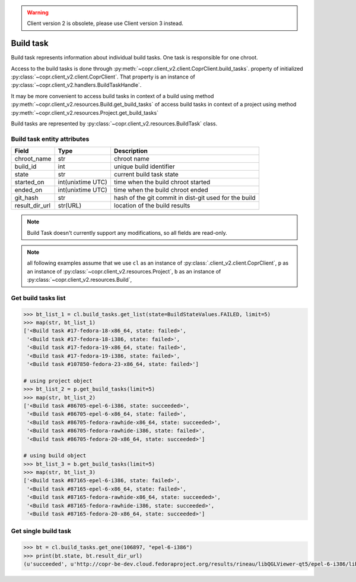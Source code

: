 .. warning::
    Client version 2 is obsolete, please use Client version 3 instead.


.. _build-task-info:

Build task
==========

Build task represents information about individual build tasks. One task is responsible for one chroot.

Access to the build tasks is done through :py:meth:`~copr.client_v2.client.CoprClient.build_tasks`.
property of initialized :py:class:`~copr.client_v2.client.CoprClient`. That property is an instance of
:py:class:`~copr.client_v2.handlers.BuildTaskHandle`.


It may be more convenient to access build tasks in context of a build
using method :py:meth:`~copr.client_v2.resources.Build.get_build_tasks`
of  access build tasks in context of a project
using method :py:meth:`~copr.client_v2.resources.Project.get_build_tasks`

Build tasks are represented by
:py:class:`~copr.client_v2.resources.BuildTask` class.

.. _build-task-attributes:

Build task entity attributes
----------------------------

.. copied from frontend docs, don't forget to update

==================  ==================== ===============
Field               Type                 Description
==================  ==================== ===============
chroot_name         str                  chroot name
build_id            int                  unique build identifier
state               str                  current build task state
started_on          int(unixtime UTC)    time when the build chroot started
ended_on            int(unixtime UTC)    time when the build chroot ended
git_hash            str                  hash of the git commit in dist-git used for the build
result_dir_url      str(URL)             location of the build results
==================  ==================== ===============


.. note::
    Build Task doesn't currently support any modifications,
    so all fields are read-only.


.. note::
    all following examples assume that we use ``cl``
    as an instance of :py:class:`.client_v2.client.CoprClient`,
    ``p`` as an instance of  :py:class:`~copr.client_v2.resources.Project`,
    ``b`` as an instance of  :py:class:`~copr.client_v2.resources.Build`,


Get build tasks list
--------------------

.. sourcecode:: python

    >>> bt_list_1 = cl.build_tasks.get_list(state=BuildStateValues.FAILED, limit=5)
    >>> map(str, bt_list_1)
    ['<Build task #17-fedora-18-x86_64, state: failed>',
     '<Build task #17-fedora-18-i386, state: failed>',
     '<Build task #17-fedora-19-x86_64, state: failed>',
     '<Build task #17-fedora-19-i386, state: failed>',
     '<Build task #107850-fedora-23-x86_64, state: failed>']

    # using project object
    >>> bt_list_2 = p.get_build_tasks(limit=5)
    >>> map(str, bt_list_2)
    ['<Build task #86705-epel-6-i386, state: succeeded>',
     '<Build task #86705-epel-6-x86_64, state: failed>',
     '<Build task #86705-fedora-rawhide-x86_64, state: succeeded>',
     '<Build task #86705-fedora-rawhide-i386, state: failed>',
     '<Build task #86705-fedora-20-x86_64, state: succeeded>']

    # using build object
    >>> bt_list_3 = b.get_build_tasks(limit=5)
    >>> map(str, bt_list_3)
    ['<Build task #87165-epel-6-i386, state: failed>',
     '<Build task #87165-epel-6-x86_64, state: failed>',
     '<Build task #87165-fedora-rawhide-x86_64, state: succeeded>',
     '<Build task #87165-fedora-rawhide-i386, state: succeeded>',
     '<Build task #87165-fedora-20-x86_64, state: succeeded>']

Get single build task
---------------------


.. sourcecode:: python

    >>> bt = cl.build_tasks.get_one(106897, "epel-6-i386")
    >>> print(bt.state, bt.result_dir_url)
    (u'succeeded', u'http://copr-be-dev.cloud.fedoraproject.org/results/rineau/libQGLViewer-qt5/epel-6-i386/libQGLViewer-2.5.1-5.fc21')
